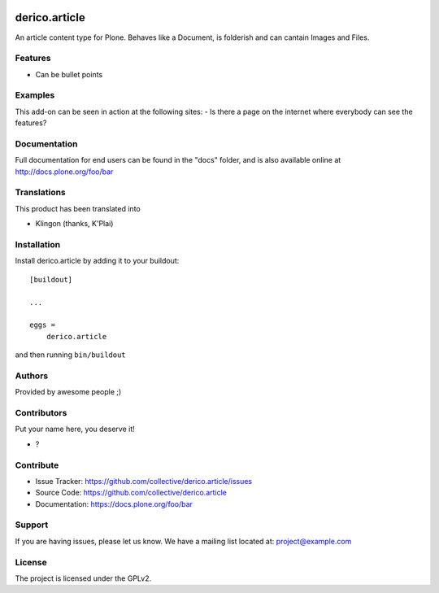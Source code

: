 .. This README is meant for consumption by humans and PyPI. PyPI can render rst files so please do not use Sphinx features.
   If you want to learn more about writing documentation, please check out: http://docs.plone.org/about/documentation_styleguide.html
   This text does not appear on PyPI or github. It is a comment.

.. image:: https://github.com/collective/derico.article/actions/workflows/plone-package.yml/badge.svg
    :target: https://github.com/collective/derico.article/actions/workflows/plone-package.yml

.. image:: https://coveralls.io/repos/github/collective/derico.article/badge.svg?branch=main
    :target: https://coveralls.io/github/collective/derico.article?branch=main
    :alt: Coveralls

.. image:: https://codecov.io/gh/collective/derico.article/branch/master/graph/badge.svg
    :target: https://codecov.io/gh/collective/derico.article

.. image:: https://img.shields.io/pypi/v/derico.article.svg
    :target: https://pypi.python.org/pypi/derico.article/
    :alt: Latest Version

.. image:: https://img.shields.io/pypi/status/derico.article.svg
    :target: https://pypi.python.org/pypi/derico.article
    :alt: Egg Status

.. image:: https://img.shields.io/pypi/pyversions/derico.article.svg?style=plastic   :alt: Supported - Python Versions

.. image:: https://img.shields.io/pypi/l/derico.article.svg
    :target: https://pypi.python.org/pypi/derico.article/
    :alt: License


==============
derico.article
==============

An article content type for Plone. Behaves like a Document, is folderish and can cantain Images and Files.

Features
--------

- Can be bullet points


Examples
--------

This add-on can be seen in action at the following sites:
- Is there a page on the internet where everybody can see the features?


Documentation
-------------

Full documentation for end users can be found in the "docs" folder, and is also available online at http://docs.plone.org/foo/bar


Translations
------------

This product has been translated into

- Klingon (thanks, K'Plai)


Installation
------------

Install derico.article by adding it to your buildout::

    [buildout]

    ...

    eggs =
        derico.article


and then running ``bin/buildout``


Authors
-------

Provided by awesome people ;)


Contributors
------------

Put your name here, you deserve it!

- ?


Contribute
----------

- Issue Tracker: https://github.com/collective/derico.article/issues
- Source Code: https://github.com/collective/derico.article
- Documentation: https://docs.plone.org/foo/bar


Support
-------

If you are having issues, please let us know.
We have a mailing list located at: project@example.com


License
-------

The project is licensed under the GPLv2.

